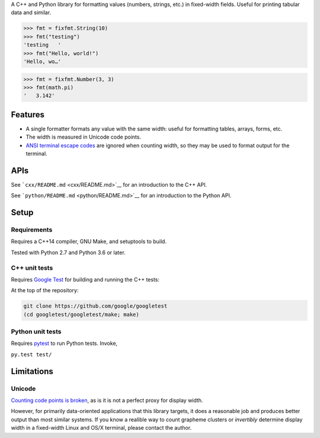 A C++ and Python library for formatting values (numbers, strings, etc.)
in fixed-width fields. Useful for printing tabular data and similar.

.. code:: py

    >>> fmt = fixfmt.String(10)
    >>> fmt("testing")
    'testing   '
    >>> fmt("Hello, world!")
    'Hello, wo…'

.. code:: py

    >>> fmt = fixfmt.Number(3, 3)
    >>> fmt(math.pi)
    '   3.142'

Features
========

-  A single formatter formats any value with the same width: useful for
   formatting tables, arrays, forms, etc.

-  The width is measured in Unicode code points.

-  `ANSI terminal escape
   codes <https://en.wikipedia.org/wiki/ANSI_escape_code>`__ are ignored
   when counting width, so they may be used to format output for the
   terminal.

APIs
====

See ```cxx/README.md`` <cxx/README.md>`__ for an introduction to the C++
API.

See ```python/README.md`` <python/README.md>`__ for an introduction to
the Python API.

Setup
=====

Requirements
------------

Requires a C++14 compiler, GNU Make, and setuptools to build.

Tested with Python 2.7 and Python 3.6 or later.

C++ unit tests
--------------

Requires `Google Test <https://github.com/google/googletest>`__ for
building and running the C++ tests:

At the top of the repository:

.. code:: sh

    git clone https://github.com/google/googletest
    (cd googletest/googletest/make; make)

Python unit tests
-----------------

Requires `pytest <http://pytest.org>`__ to run Python tests. Invoke,

``py.test test/``

Limitations
===========

Unicode
-------

`Counting code points is broken <http://utf8everywhere.org/>`__, as is
it is not a perfect proxy for display width.

However, for primarily data-oriented applications that this library
targets, it does a reasonable job and produces better output than most
similar systems. If you know a realible way to count grapheme clusters
or *invertibly* determine display width in a fixed-width Linux and OS/X
terminal, please contact the author.
